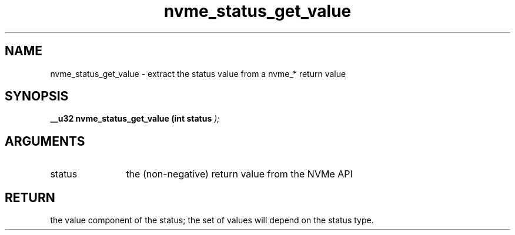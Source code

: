 .TH "nvme_status_get_value" 9 "nvme_status_get_value" "April 2025" "libnvme API manual" LINUX
.SH NAME
nvme_status_get_value \- extract the status value from a nvme_* return value
.SH SYNOPSIS
.B "__u32" nvme_status_get_value
.BI "(int status "  ");"
.SH ARGUMENTS
.IP "status" 12
the (non-negative) return value from the NVMe API
.SH "RETURN"
the value component of the status; the set of values will depend
on the status type.

